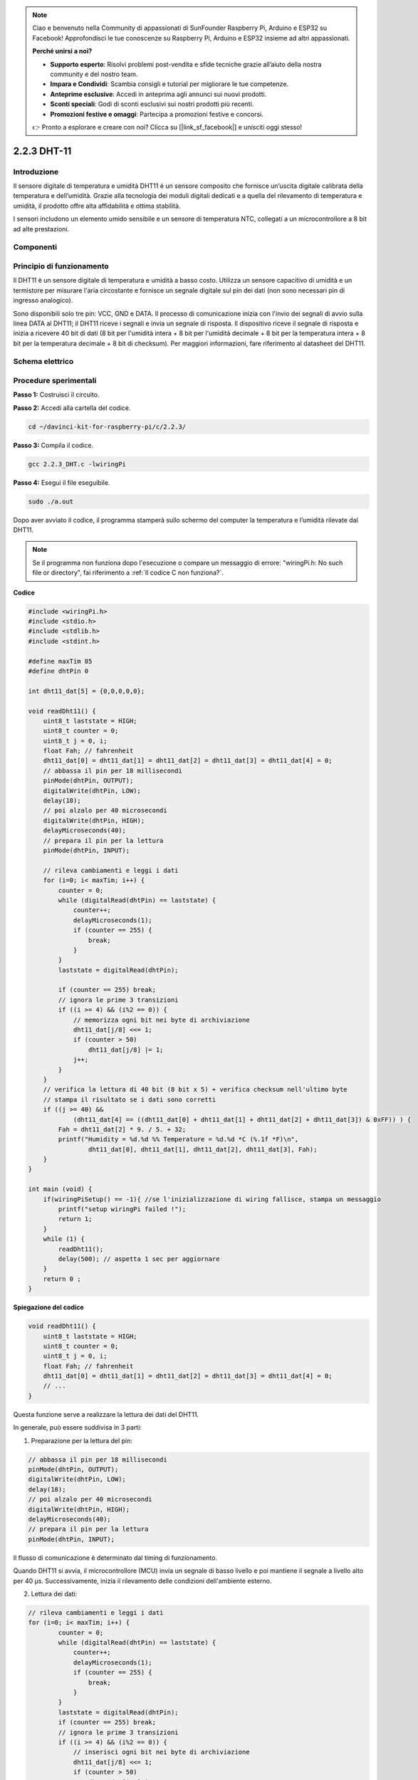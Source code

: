 .. note::

    Ciao e benvenuto nella Community di appassionati di SunFounder Raspberry Pi, Arduino e ESP32 su Facebook! Approfondisci le tue conoscenze su Raspberry Pi, Arduino e ESP32 insieme ad altri appassionati.

    **Perché unirsi a noi?**

    - **Supporto esperto**: Risolvi problemi post-vendita e sfide tecniche grazie all’aiuto della nostra community e del nostro team.
    - **Impara e Condividi**: Scambia consigli e tutorial per migliorare le tue competenze.
    - **Anteprime esclusive**: Accedi in anteprima agli annunci sui nuovi prodotti.
    - **Sconti speciali**: Godi di sconti esclusivi sui nostri prodotti più recenti.
    - **Promozioni festive e omaggi**: Partecipa a promozioni festive e concorsi.

    👉 Pronto a esplorare e creare con noi? Clicca su [|link_sf_facebook|] e unisciti oggi stesso!

2.2.3 DHT-11
============

Introduzione
---------------

Il sensore digitale di temperatura e umidità DHT11 è un sensore composito 
che fornisce un’uscita digitale calibrata della temperatura e dell’umidità. 
Grazie alla tecnologia dei moduli digitali dedicati e a quella del rilevamento 
di temperatura e umidità, il prodotto offre alta affidabilità e ottima stabilità.

I sensori includono un elemento umido sensibile e un sensore di temperatura NTC, 
collegati a un microcontrollore a 8 bit ad alte prestazioni.

Componenti
-------------

.. image:: img/list_2.2.3_dht-11.png


Principio di funzionamento
----------------------------

Il DHT11 è un sensore digitale di temperatura e umidità a basso costo. 
Utilizza un sensore capacitivo di umidità e un termistore per misurare 
l'aria circostante e fornisce un segnale digitale sul pin dei dati (non 
sono necessari pin di ingresso analogico).

.. image:: img/image205.png
    :width: 200

Sono disponibili solo tre pin: VCC, GND e DATA. Il processo di comunicazione 
inizia con l'invio dei segnali di avvio sulla linea DATA al DHT11; il DHT11 
riceve i segnali e invia un segnale di risposta. Il dispositivo riceve il 
segnale di risposta e inizia a ricevere 40 bit di dati (8 bit per l'umidità 
intera + 8 bit per l'umidità decimale + 8 bit per la temperatura intera + 8 bit 
per la temperatura decimale + 8 bit di checksum). Per maggiori informazioni, 
fare riferimento al datasheet del DHT11.

Schema elettrico
-------------------

.. image:: img/image326.png


Procedure sperimentali
-------------------------

**Passo 1:** Costruisci il circuito.

.. image:: img/image207.png
    :width: 800

**Passo 2:** Accedi alla cartella del codice.

.. raw:: html

   <run></run>

.. code-block::

    cd ~/davinci-kit-for-raspberry-pi/c/2.2.3/

**Passo 3:** Compila il codice.

.. raw:: html

   <run></run>

.. code-block::

    gcc 2.2.3_DHT.c -lwiringPi

**Passo 4:** Esegui il file eseguibile.

.. raw:: html

   <run></run>

.. code-block::

    sudo ./a.out

Dopo aver avviato il codice, il programma stamperà sullo schermo del 
computer la temperatura e l’umidità rilevate dal DHT11.

.. note::

    Se il programma non funziona dopo l'esecuzione o compare un messaggio 
    di errore: \"wiringPi.h: No such file or directory", fai riferimento a :ref:`Il codice C non funziona?`.

**Codice**

.. code-block:: c

    #include <wiringPi.h>
    #include <stdio.h>
    #include <stdlib.h>
    #include <stdint.h>

    #define maxTim 85
    #define dhtPin 0

    int dht11_dat[5] = {0,0,0,0,0};

    void readDht11() {
        uint8_t laststate = HIGH;
        uint8_t counter = 0;
        uint8_t j = 0, i;
        float Fah; // fahrenheit
        dht11_dat[0] = dht11_dat[1] = dht11_dat[2] = dht11_dat[3] = dht11_dat[4] = 0;
        // abbassa il pin per 18 millisecondi
        pinMode(dhtPin, OUTPUT);
        digitalWrite(dhtPin, LOW);
        delay(18);
        // poi alzalo per 40 microsecondi
        digitalWrite(dhtPin, HIGH);
        delayMicroseconds(40); 
        // prepara il pin per la lettura
        pinMode(dhtPin, INPUT);

        // rileva cambiamenti e leggi i dati
        for (i=0; i< maxTim; i++) {
            counter = 0;
            while (digitalRead(dhtPin) == laststate) {
                counter++;
                delayMicroseconds(1);
                if (counter == 255) {
                    break;
                }
            }
            laststate = digitalRead(dhtPin);

            if (counter == 255) break;
            // ignora le prime 3 transizioni
            if ((i >= 4) && (i%2 == 0)) {
                // memorizza ogni bit nei byte di archiviazione
                dht11_dat[j/8] <<= 1;
                if (counter > 50)
                    dht11_dat[j/8] |= 1;
                j++;
            }
        }
        // verifica la lettura di 40 bit (8 bit x 5) + verifica checksum nell'ultimo byte
        // stampa il risultato se i dati sono corretti
        if ((j >= 40) && 
                (dht11_dat[4] == ((dht11_dat[0] + dht11_dat[1] + dht11_dat[2] + dht11_dat[3]) & 0xFF)) ) {
            Fah = dht11_dat[2] * 9. / 5. + 32;
            printf("Humidity = %d.%d %% Temperature = %d.%d *C (%.1f *F)\n", 
                    dht11_dat[0], dht11_dat[1], dht11_dat[2], dht11_dat[3], Fah);
        }
    }

    int main (void) {
        if(wiringPiSetup() == -1){ //se l'inizializzazione di wiring fallisce, stampa un messaggio
            printf("setup wiringPi failed !");
            return 1; 
        }
        while (1) {
            readDht11();
            delay(500); // aspetta 1 sec per aggiornare
        }
        return 0 ;
    }

**Spiegazione del codice**

.. code-block:: c

    void readDht11() {
        uint8_t laststate = HIGH;
        uint8_t counter = 0;
        uint8_t j = 0, i;
        float Fah; // fahrenheit
        dht11_dat[0] = dht11_dat[1] = dht11_dat[2] = dht11_dat[3] = dht11_dat[4] = 0;
        // ...
    }

Questa funzione serve a realizzare la lettura dei dati del DHT11.

In generale, può essere suddivisa in 3 parti:

1. Preparazione per la lettura del pin:

.. code-block:: c

    // abbassa il pin per 18 millisecondi
    pinMode(dhtPin, OUTPUT);
    digitalWrite(dhtPin, LOW);
    delay(18);
    // poi alzalo per 40 microsecondi
    digitalWrite(dhtPin, HIGH);
    delayMicroseconds(40); 
    // prepara il pin per la lettura
    pinMode(dhtPin, INPUT);

Il flusso di comunicazione è determinato dal timing di funzionamento.

.. image:: img/image208.png
    :width: 800

Quando DHT11 si avvia, il microcontrollore (MCU) invia un segnale di basso 
livello e poi mantiene il segnale a livello alto per 40 µs. Successivamente, 
inizia il rilevamento delle condizioni dell'ambiente esterno.

2. Lettura dei dati:

.. code-block:: c

    // rileva cambiamenti e leggi i dati  
    for (i=0; i< maxTim; i++) {
            counter = 0;
            while (digitalRead(dhtPin) == laststate) {
                counter++;
                delayMicroseconds(1);
                if (counter == 255) {
                    break;
                }
            }
            laststate = digitalRead(dhtPin);
            if (counter == 255) break;
            // ignora le prime 3 transizioni
            if ((i >= 4) && (i%2 == 0)) {
                // inserisci ogni bit nei byte di archiviazione
                dht11_dat[j/8] <<= 1;
                if (counter > 50)
                    dht11_dat[j/8] |= 1;
                j++;
            }
        }

Il ciclo memorizza i dati rilevati nell'array dht11_dat[]. DHT11 trasmette i 
dati in blocchi di 40 bit. I primi 16 bit si riferiscono all'umidità, i 
successivi 16 bit alla temperatura, e gli ultimi 8 bit sono utilizzati per 
la verifica. Il formato dei dati è:

**8 bit per l'intero dell'umidità** + **8 bit per la parte decimale dell'umidità** 
+ **8 bit per l'intero della temperatura** + **8 bit per la parte decimale della 
temperatura** + **8 bit per il bit di controllo**.

3. Stampa Umidità e Temperatura.

.. code-block:: c

    // verifica che abbiamo letto 40 bit (8 bit x 5) + verifica checksum nell'ultimo byte
    // stampa i risultati se i dati sono corretti
    if ((j >= 40) && 
            (dht11_dat[4] == ((dht11_dat[0] + dht11_dat[1] + dht11_dat[2] + dht11_dat[3]) & 0xFF)) ) {
        Fah = dht11_dat[2] * 9. / 5. + 32;
        printf("Humidity = %d.%d %% Temperature = %d.%d *C (%.1f *F)\n", 
                dht11_dat[0], dht11_dat[1], dht11_dat[2], dht11_dat[3], Fah);
    }

Quando la memorizzazione dei dati arriva a 40 bit, verifica la validità dei 
dati tramite il **bit di controllo (dht11_dat[4])** e successivamente stampa 
i valori di temperatura e umidità.

Ad esempio, se i dati ricevuti sono 00101011 (valore intero dell'umidità a 8 bit) 
00000000 (valore decimale dell'umidità a 8 bit) 00111100 (valore intero della 
temperatura a 8 bit) 00000000 (valore decimale della temperatura a 8 bit) 01100111 (bit di controllo)

**Calcolo:**

00101011+00000000+00111100+00000000=01100111.

Il risultato finale è uguale al bit di controllo, quindi i dati ricevuti sono corretti:

Umidità = 43%, Temperatura = 60 °C.

Se non è uguale al bit di controllo, la trasmissione dei dati non è normale e i dati vengono ricevuti di nuovo.

